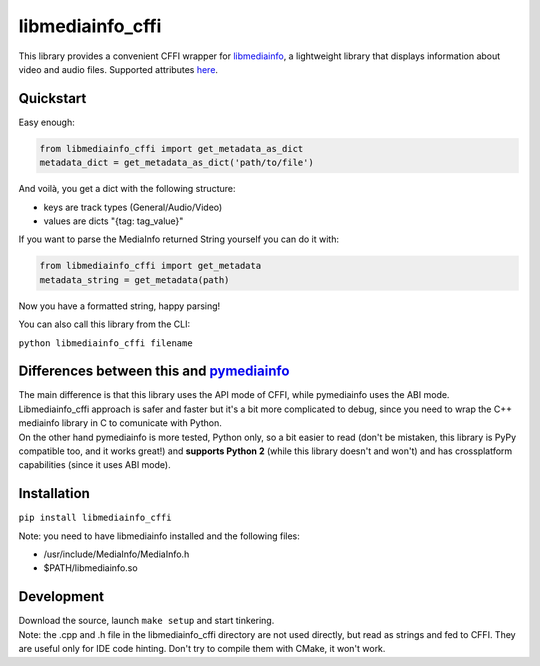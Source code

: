 #################
libmediainfo_cffi
#################

This library provides a convenient CFFI wrapper for `libmediainfo <https://github.com/MediaArea/MediaInfoLib/>`_, a lightweight library that displays information about video and audio files.
Supported attributes `here <https://mediaarea.net/it/MediaInfo/Support/Tags>`_.

Quickstart
==========
Easy enough:

.. code:: Python

    from libmediainfo_cffi import get_metadata_as_dict
    metadata_dict = get_metadata_as_dict('path/to/file')

| And voilà, you get a dict with the following structure:
- keys are track types (General/Audio/Video)
- values are dicts "{tag: tag_value}"

If you want to parse the MediaInfo returned String yourself you can do it with:

.. code:: Python

    from libmediainfo_cffi import get_metadata
    metadata_string = get_metadata(path)

Now you have a formatted string, happy parsing!

You can also call this library from the CLI:

``python libmediainfo_cffi filename``

Differences between this and `pymediainfo <https://github.com/sbraz/pymediainfo/>`_
===================================================================================
| The main difference is that this library uses the API mode of CFFI, while pymediainfo uses the ABI mode. Libmediainfo_cffi approach is safer and faster but it's a bit more complicated to debug, since you need to wrap the C++ mediainfo library in C to comunicate with Python.
| On the other hand pymediainfo is more tested, Python only, so a bit easier to read (don't be mistaken, this library is PyPy compatible too, and it works great!) and **supports Python 2** (while this library doesn't and won't) and has crossplatform capabilities (since it uses ABI mode).

Installation
============
``pip install libmediainfo_cffi``

| Note: you need to have libmediainfo installed and the following files:
- /usr/include/MediaInfo/MediaInfo.h
- $PATH/libmediainfo.so

Development
===========
| Download the source, launch ``make setup`` and start tinkering.
| Note: the .cpp and .h file in the libmediainfo_cffi directory are not used directly, but read as strings and fed to CFFI. They are useful only for IDE code hinting. Don't try to compile them with CMake, it won't work.